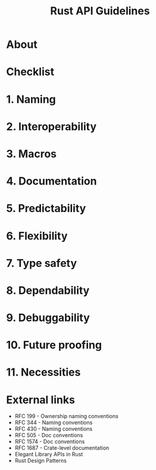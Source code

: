 #+TITLE: Rust API Guidelines
#+STARTUP: entitiespretty
#+STARTUP: indent
#+STARTUP: overview

* About
* Checklist
* 1. Naming
* 2. Interoperability
* 3. Macros
* 4. Documentation
* 5. Predictability
* 6. Flexibility
* 7. Type safety
* 8. Dependability
* 9. Debuggability
* 10. Future proofing
* 11. Necessities
* External links
- RFC 199 - Ownership naming conventions
- RFC 344 - Naming conventions
- RFC 430 - Naming conventions
- RFC 505 - Doc conventions
- RFC 1574 - Doc conventions
- RFC 1687 - Crate-level documentation
- Elegant Library APIs in Rust
- Rust Design Patterns
